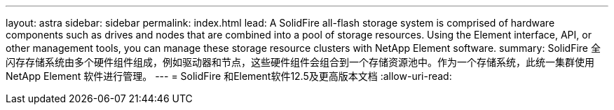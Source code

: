---
layout: astra 
sidebar: sidebar 
permalink: index.html 
lead: A SolidFire all-flash storage system is comprised of hardware components such as drives and nodes that are combined into a pool of storage resources. Using the Element interface, API, or other management tools, you can manage these storage resource clusters with NetApp Element software. 
summary: SolidFire 全闪存存储系统由多个硬件组件组成，例如驱动器和节点，这些硬件组件会组合到一个存储资源池中。作为一个存储系统，此统一集群使用 NetApp Element 软件进行管理。 
---
= SolidFire 和Element软件12.5及更高版本文档
:allow-uri-read: 


